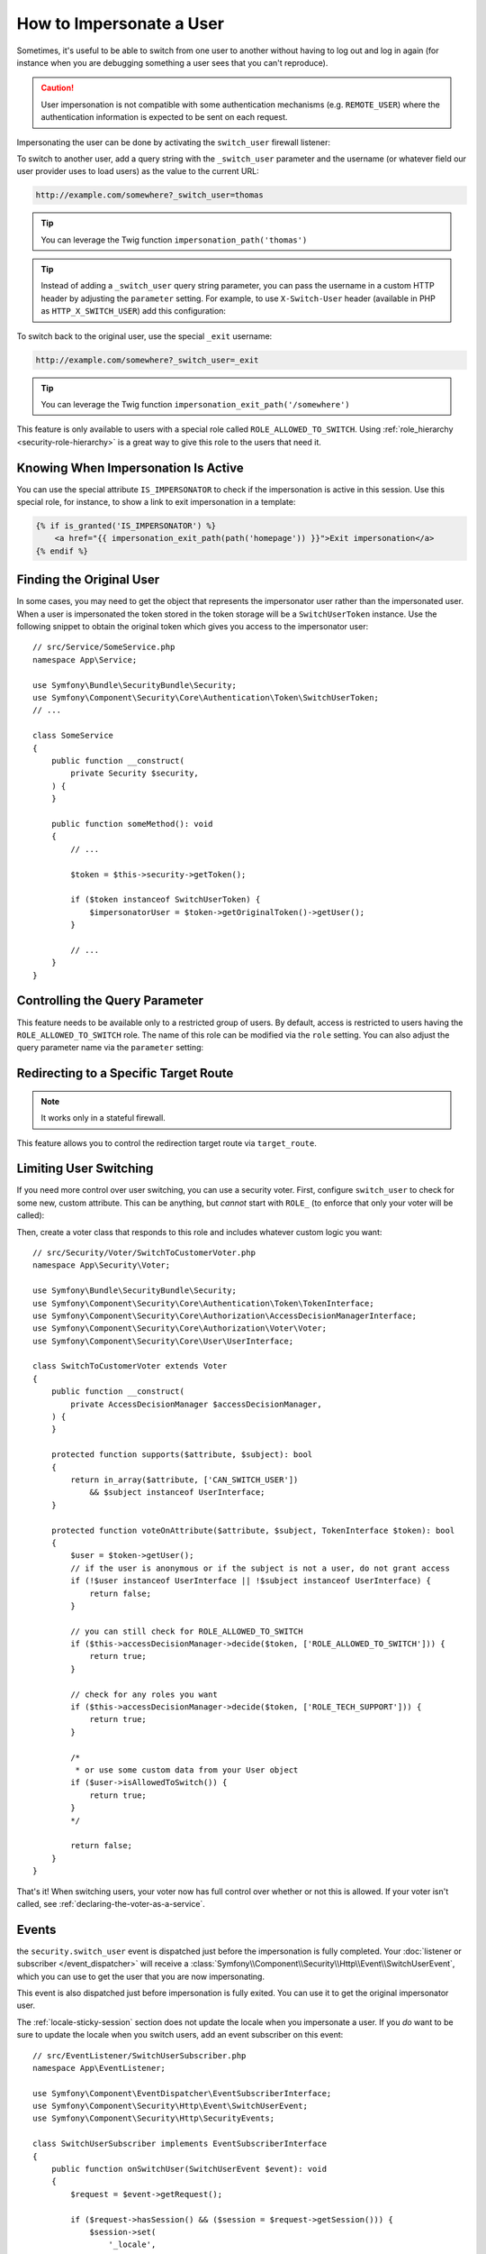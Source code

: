 How to Impersonate a User
=========================

Sometimes, it's useful to be able to switch from one user to another without
having to log out and log in again (for instance when you are debugging something
a user sees that you can't reproduce).

.. caution::

    User impersonation is not compatible with some authentication mechanisms
    (e.g. ``REMOTE_USER``) where the authentication information is expected to be
    sent on each request.

Impersonating the user can be done by activating the ``switch_user`` firewall
listener:

.. configuration-block::

    .. code-block:: yaml

        # config/packages/security.yaml
        security:
            # ...

            firewalls:
                main:
                    # ...
                    switch_user: true

    .. code-block:: xml

        <!-- config/packages/security.xml -->
        <?xml version="1.0" encoding="UTF-8" ?>
        <srv:container xmlns="http://symfony.com/schema/dic/security"
            xmlns:xsi="http://www.w3.org/2001/XMLSchema-instance"
            xmlns:srv="http://symfony.com/schema/dic/services"
            xsi:schemaLocation="http://symfony.com/schema/dic/services
                https://symfony.com/schema/dic/services/services-1.0.xsd
                http://symfony.com/schema/dic/security
                https://symfony.com/schema/dic/security/security-1.0.xsd">

            <config>
                <!-- ... -->

                <firewall name="main">
                    <!-- ... -->
                    <switch-user/>
                </firewall>
            </config>
        </srv:container>

    .. code-block:: php

        // config/packages/security.php
        use Symfony\Config\SecurityConfig;

        return static function (SecurityConfig $security): void {
            // ...
            $security->firewall('main')
                // ...
                ->switchUser()
            ;
        };

To switch to another user, add a query string with the ``_switch_user``
parameter and the username (or whatever field our user provider uses to load users)
as the value to the current URL:

.. code-block:: text

    http://example.com/somewhere?_switch_user=thomas

.. tip::

    You can leverage the Twig function ``impersonation_path('thomas')``

.. tip::

    Instead of adding a ``_switch_user`` query string parameter, you can pass
    the username in a custom HTTP header by adjusting the ``parameter`` setting.
    For example, to use ``X-Switch-User`` header (available in PHP as
    ``HTTP_X_SWITCH_USER``) add this configuration:

    .. configuration-block::

        .. code-block:: yaml

            # config/packages/security.yaml
            security:
                # ...
                firewalls:
                    main:
                        # ...
                        switch_user: { parameter: X-Switch-User }

        .. code-block:: xml

            <!-- config/packages/security.xml -->
            <?xml version="1.0" encoding="UTF-8" ?>
            <srv:container xmlns="http://symfony.com/schema/dic/security"
                xmlns:xsi="http://www.w3.org/2001/XMLSchema-instance"
                xmlns:srv="http://symfony.com/schema/dic/services"
                xsi:schemaLocation="http://symfony.com/schema/dic/services
                    https://symfony.com/schema/dic/services/services-1.0.xsd
                    http://symfony.com/schema/dic/security
                    https://symfony.com/schema/dic/security/security-1.0.xsd">
                <config>
                    <!-- ... -->
                    <firewall name="main">
                        <!-- ... -->
                        <switch-user parameter="X-Switch-User"/>
                    </firewall>
                </config>
            </srv:container>

        .. code-block:: php

            // config/packages/security.php
            use Symfony\Config\SecurityConfig;
            return static function (SecurityConfig $security): void {
                // ...
                $security->firewall('main')
                    // ...
                    ->switchUser()
                        ->parameter('X-Switch-User')
                ;
            };

To switch back to the original user, use the special ``_exit`` username:

.. code-block:: text

    http://example.com/somewhere?_switch_user=_exit

.. tip::

    You can leverage the Twig function ``impersonation_exit_path('/somewhere')``

This feature is only available to users with a special role called ``ROLE_ALLOWED_TO_SWITCH``.
Using :ref:`role_hierarchy <security-role-hierarchy>` is a great way to give this
role to the users that need it.

Knowing When Impersonation Is Active
------------------------------------

You can use the special attribute ``IS_IMPERSONATOR`` to check if the
impersonation is active in this session. Use this special role, for
instance, to show a link to exit impersonation in a template:

.. code-block:: html+twig

    {% if is_granted('IS_IMPERSONATOR') %}
        <a href="{{ impersonation_exit_path(path('homepage')) }}">Exit impersonation</a>
    {% endif %}

Finding the Original User
-------------------------

In some cases, you may need to get the object that represents the impersonator
user rather than the impersonated user. When a user is impersonated the token
stored in the token storage will be a ``SwitchUserToken`` instance. Use the
following snippet to obtain the original token which gives you access to
the impersonator user::

    // src/Service/SomeService.php
    namespace App\Service;

    use Symfony\Bundle\SecurityBundle\Security;
    use Symfony\Component\Security\Core\Authentication\Token\SwitchUserToken;
    // ...

    class SomeService
    {
        public function __construct(
            private Security $security,
        ) {
        }

        public function someMethod(): void
        {
            // ...

            $token = $this->security->getToken();

            if ($token instanceof SwitchUserToken) {
                $impersonatorUser = $token->getOriginalToken()->getUser();
            }

            // ...
        }
    }

Controlling the Query Parameter
-------------------------------

This feature needs to be available only to a restricted group of users.
By default, access is restricted to users having the ``ROLE_ALLOWED_TO_SWITCH``
role. The name of this role can be modified via the ``role`` setting. You can
also adjust the query parameter name via the ``parameter`` setting:

.. configuration-block::

    .. code-block:: yaml

        # config/packages/security.yaml
        security:
            # ...

            firewalls:
                main:
                    # ...
                    switch_user: { role: ROLE_ADMIN, parameter: _want_to_be_this_user }

    .. code-block:: xml

        <!-- config/packages/security.xml -->
        <?xml version="1.0" encoding="UTF-8" ?>
        <srv:container xmlns="http://symfony.com/schema/dic/security"
            xmlns:xsi="http://www.w3.org/2001/XMLSchema-instance"
            xmlns:srv="http://symfony.com/schema/dic/services"
            xsi:schemaLocation="http://symfony.com/schema/dic/services
                https://symfony.com/schema/dic/services/services-1.0.xsd
                http://symfony.com/schema/dic/security
                https://symfony.com/schema/dic/security/security-1.0.xsd">
            <config>
                <!-- ... -->

                <firewall name="main">
                    <!-- ... -->
                    <switch-user role="ROLE_ADMIN" parameter="_want_to_be_this_user"/>
                </firewall>
            </config>
        </srv:container>

    .. code-block:: php

        // config/packages/security.php
        use Symfony\Config\SecurityConfig;

        return static function (SecurityConfig $security): void {
            // ...
            $security->firewall('main')
                // ...
                ->switchUser()
                    ->role('ROLE_ADMIN')
                    ->parameter('_want_to_be_this_user')
            ;
        };

Redirecting to a Specific Target Route
--------------------------------------

.. note::

    It works only in a stateful firewall.

This feature allows you to control the redirection target route via ``target_route``.

.. configuration-block::

    .. code-block:: yaml

        # config/packages/security.yaml
        security:
            # ...

            firewalls:
                main:
                    # ...
                    switch_user: { target_route: app_user_dashboard }

    .. code-block:: xml

        <!-- config/packages/security.xml -->
        <?xml version="1.0" encoding="UTF-8" ?>
        <srv:container xmlns="http://symfony.com/schema/dic/security"
            xmlns:xsi="http://www.w3.org/2001/XMLSchema-instance"
            xmlns:srv="http://symfony.com/schema/dic/services"
            xsi:schemaLocation="http://symfony.com/schema/dic/services
                https://symfony.com/schema/dic/services/services-1.0.xsd
                http://symfony.com/schema/dic/security
                https://symfony.com/schema/dic/security/security-1.0.xsd">
            <config>
                <!-- ... -->

                <firewall name="main">
                    <!-- ... -->
                    <switch-user target-route="app_user_dashboard"/>
                </firewall>
            </config>
        </srv:container>

    .. code-block:: php

        // config/packages/security.php
        use Symfony\Config\SecurityConfig;

        return static function (SecurityConfig $security): void {
            // ...
            $security->firewall('main')
                // ...
                ->switchUser()
                    ->targetRoute('app_user_dashboard')
            ;
        };

Limiting User Switching
-----------------------

If you need more control over user switching, you can use a security voter. First,
configure ``switch_user`` to check for some new, custom attribute. This can be
anything, but *cannot* start with ``ROLE_`` (to enforce that only your voter will
be called):

.. configuration-block::

    .. code-block:: yaml

        # config/packages/security.yaml
        security:
            # ...

            firewalls:
                main:
                    # ...
                    switch_user: { role: CAN_SWITCH_USER }

    .. code-block:: xml

        <!-- config/packages/security.xml -->
        <?xml version="1.0" encoding="UTF-8" ?>
        <srv:container xmlns="http://symfony.com/schema/dic/security"
            xmlns:xsi="http://www.w3.org/2001/XMLSchema-instance"
            xmlns:srv="http://symfony.com/schema/dic/services"
            xsi:schemaLocation="http://symfony.com/schema/dic/services
                https://symfony.com/schema/dic/services/services-1.0.xsd
                http://symfony.com/schema/dic/security
                https://symfony.com/schema/dic/security/security-1.0.xsd">
            <config>
                <!-- ... -->

                <firewall name="main">
                    <!-- ... -->
                    <switch-user role="CAN_SWITCH_USER"/>
                </firewall>
            </config>
        </srv:container>

    .. code-block:: php

        // config/packages/security.php
        use Symfony\Config\SecurityConfig;

        return static function (SecurityConfig $security): void {
            // ...
            $security->firewall('main')
                // ...
                ->switchUser()
                    ->role('CAN_SWITCH_USER')
            ;
        };

Then, create a voter class that responds to this role and includes whatever custom
logic you want::

    // src/Security/Voter/SwitchToCustomerVoter.php
    namespace App\Security\Voter;

    use Symfony\Bundle\SecurityBundle\Security;
    use Symfony\Component\Security\Core\Authentication\Token\TokenInterface;
    use Symfony\Component\Security\Core\Authorization\AccessDecisionManagerInterface;
    use Symfony\Component\Security\Core\Authorization\Voter\Voter;
    use Symfony\Component\Security\Core\User\UserInterface;

    class SwitchToCustomerVoter extends Voter
    {
        public function __construct(
            private AccessDecisionManager $accessDecisionManager,
        ) {
        }

        protected function supports($attribute, $subject): bool
        {
            return in_array($attribute, ['CAN_SWITCH_USER'])
                && $subject instanceof UserInterface;
        }

        protected function voteOnAttribute($attribute, $subject, TokenInterface $token): bool
        {
            $user = $token->getUser();
            // if the user is anonymous or if the subject is not a user, do not grant access
            if (!$user instanceof UserInterface || !$subject instanceof UserInterface) {
                return false;
            }

            // you can still check for ROLE_ALLOWED_TO_SWITCH
            if ($this->accessDecisionManager->decide($token, ['ROLE_ALLOWED_TO_SWITCH'])) {
                return true;
            }

            // check for any roles you want
            if ($this->accessDecisionManager->decide($token, ['ROLE_TECH_SUPPORT'])) {
                return true;
            }

            /*
             * or use some custom data from your User object
            if ($user->isAllowedToSwitch()) {
                return true;
            }
            */

            return false;
        }
    }

That's it! When switching users, your voter now has full control over whether or
not this is allowed. If your voter isn't called, see :ref:`declaring-the-voter-as-a-service`.

Events
------

the ``security.switch_user`` event is dispatched just before the impersonation
is fully completed. Your :doc:`listener or subscriber </event_dispatcher>` will
receive a :class:`Symfony\\Component\\Security\\Http\\Event\\SwitchUserEvent`,
which you can use to get the user that you are now impersonating.

This event is also dispatched just before impersonation is fully exited. You can
use it to get the original impersonator user.

The :ref:`locale-sticky-session` section does not update the locale when you
impersonate a user. If you *do* want to be sure to update the locale when you
switch users, add an event subscriber on this event::

    // src/EventListener/SwitchUserSubscriber.php
    namespace App\EventListener;

    use Symfony\Component\EventDispatcher\EventSubscriberInterface;
    use Symfony\Component\Security\Http\Event\SwitchUserEvent;
    use Symfony\Component\Security\Http\SecurityEvents;

    class SwitchUserSubscriber implements EventSubscriberInterface
    {
        public function onSwitchUser(SwitchUserEvent $event): void
        {
            $request = $event->getRequest();

            if ($request->hasSession() && ($session = $request->getSession())) {
                $session->set(
                    '_locale',
                    // assuming your User has some getLocale() method
                    $event->getTargetUser()->getLocale()
                );
            }
        }

        public static function getSubscribedEvents(): array
        {
            return [
                // constant for security.switch_user
                SecurityEvents::SWITCH_USER => 'onSwitchUser',
            ];
        }
    }

That's it! If you're using the :ref:`default services.yaml configuration <service-container-services-load-example>`,
Symfony will automatically discover your service and call ``onSwitchUser`` whenever
a switch user occurs.

For more details about event subscribers, see :doc:`/event_dispatcher`.
